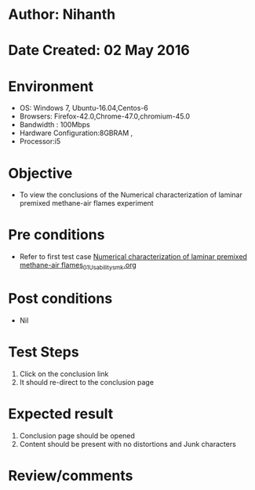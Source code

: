 * Author: Nihanth
* Date Created: 02 May 2016
* Environment
  - OS: Windows 7, Ubuntu-16.04,Centos-6
  - Browsers: Firefox-42.0,Chrome-47.0,chromium-45.0
  - Bandwidth : 100Mbps
  - Hardware Configuration:8GBRAM , 
  - Processor:i5

* Objective
  - To view the conclusions of the Numerical characterization of laminar premixed methane-air flames experiment

* Pre conditions
  - Refer to first test case [[https://github.com/Virtual-Labs/virtual-combustion-and-automization-lab-iitk/blob/master/test-cases/integration_test-cases/Numerical characterization of laminar premixed methane-air flames/Numerical characterization of laminar premixed methane-air flames_01_Usability_smk.org][Numerical characterization of laminar premixed methane-air flames_01_Usability_smk.org]]

* Post conditions
  - Nil
* Test Steps
  1. Click on the conclusion link 
  2. It should re-direct to the conclusion page

* Expected result
  1. Conclusion page should be opened
  2. Content should be present with no distortions and Junk characters

* Review/comments


